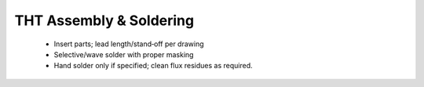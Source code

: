 THT Assembly & Soldering
========================

	* Insert parts; lead length/stand‑off per drawing
	* Selective/wave solder with proper masking
	* Hand solder only if specified; clean flux residues as required.
